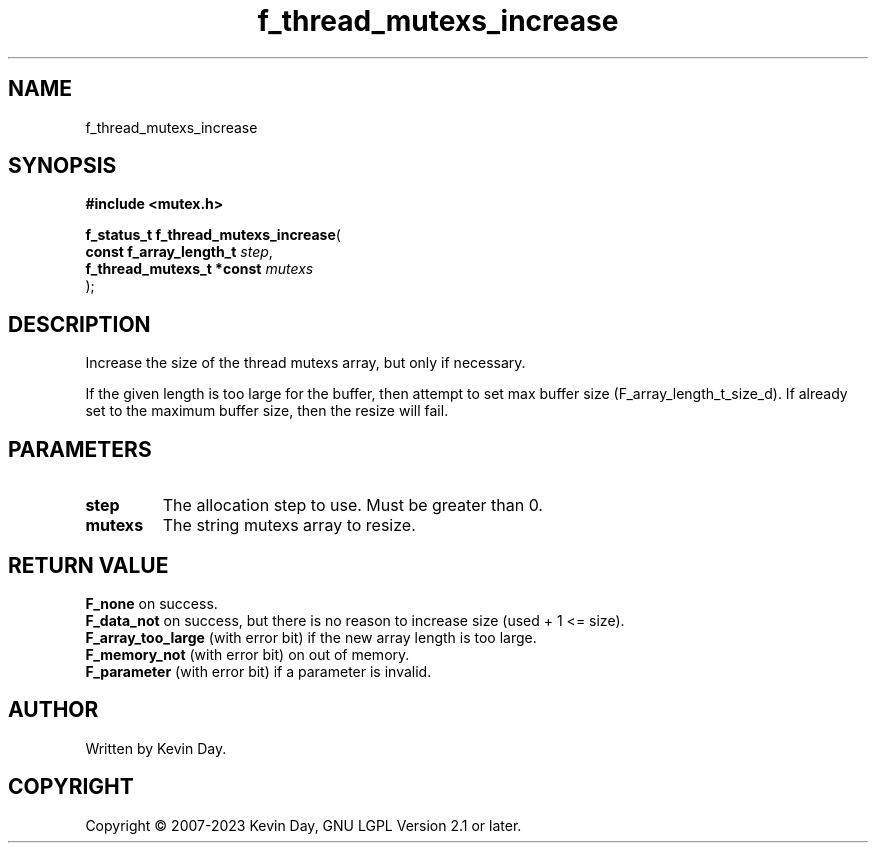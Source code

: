 .TH f_thread_mutexs_increase "3" "July 2023" "FLL - Featureless Linux Library 0.6.6" "Library Functions"
.SH "NAME"
f_thread_mutexs_increase
.SH SYNOPSIS
.nf
.B #include <mutex.h>
.sp
\fBf_status_t f_thread_mutexs_increase\fP(
    \fBconst f_array_length_t   \fP\fIstep\fP,
    \fBf_thread_mutexs_t *const \fP\fImutexs\fP
);
.fi
.SH DESCRIPTION
.PP
Increase the size of the thread mutexs array, but only if necessary.
.PP
If the given length is too large for the buffer, then attempt to set max buffer size (F_array_length_t_size_d). If already set to the maximum buffer size, then the resize will fail.
.SH PARAMETERS
.TP
.B step
The allocation step to use. Must be greater than 0.

.TP
.B mutexs
The string mutexs array to resize.

.SH RETURN VALUE
.PP
\fBF_none\fP on success.
.br
\fBF_data_not\fP on success, but there is no reason to increase size (used + 1 <= size).
.br
\fBF_array_too_large\fP (with error bit) if the new array length is too large.
.br
\fBF_memory_not\fP (with error bit) on out of memory.
.br
\fBF_parameter\fP (with error bit) if a parameter is invalid.
.SH AUTHOR
Written by Kevin Day.
.SH COPYRIGHT
.PP
Copyright \(co 2007-2023 Kevin Day, GNU LGPL Version 2.1 or later.
